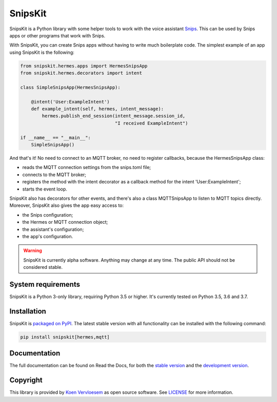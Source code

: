 ########
SnipsKit
########

.. image:: https://api.travis-ci.com/koenvervloesem/snipskit.svg?branch=master
   :target: https://travis-ci.com/koenvervloesem/snipskit
   :alt: Build status

.. image:: https://api.codeclimate.com/v1/badges/46806611ac7c0e5c1613/maintainability
   :target: https://codeclimate.com/github/koenvervloesem/snipskit/maintainability
   :alt: Maintainability

.. image:: https://api.codeclimate.com/v1/badges/46806611ac7c0e5c1613/test_coverage
   :target: https://codeclimate.com/github/koenvervloesem/snipskit/test_coverage
   :alt: Test coverage

.. image:: https://api.codacy.com/project/badge/Grade/10e65e471a044d2e9ea0b171626a3333
   :target: https://www.codacy.com/app/koenvervloesem/snipskit
   :alt: Code quality

.. image:: https://readthedocs.org/projects/snipskit/badge/?version=latest
   :target: https://snipskit.readthedocs.io/en/latest/?badge=latest
   :alt: Documentation status

.. image:: https://img.shields.io/pypi/v/snipskit.svg
   :target: https://pypi.python.org/pypi/snipskit
   :alt: PyPI package version

.. image:: https://img.shields.io/pypi/pyversions/snipskit.svg
   :target: https://pypi.python.org/pypi/snipskit
   :alt: Supported Python versions

.. image:: https://img.shields.io/github/license/koenvervloesem/snipskit.svg
   :target: https://github.com/koenvervloesem/snipskit/blob/master/LICENSE
   :alt: License

.. inclusion-marker-start-intro

SnipsKit is a Python library with some helper tools to work with the voice assistant Snips_. This can be used by Snips apps or other programs that work with Snips.

.. _Snips: https://snips.ai/

With SnipsKit, you can create Snips apps without having to write much boilerplate code. The simplest example of an app using SnipsKit is the following:

.. code-block:: python

    from snipskit.hermes.apps import HermesSnipsApp
    from snipskit.hermes.decorators import intent

    class SimpleSnipsApp(HermesSnipsApp):

        @intent('User:ExampleIntent')
        def example_intent(self, hermes, intent_message):
            hermes.publish_end_session(intent_message.session_id,
                                       "I received ExampleIntent")

    if __name__ == "__main__":
        SimpleSnipsApp()

.. end-code-block

And that's it! No need to connect to an MQTT broker, no need to register callbacks, because the HermesSnipsApp class:

- reads the MQTT connection settings from the snips.toml file;
- connects to the MQTT broker;
- registers the method with the intent decorator as a callback method for the intent 'User:ExampleIntent';
- starts the event loop.

SnipsKit also has decorators for other events, and there's also a class MQTTSnipsApp to listen to MQTT topics directly. Moreover, SnipsKit also gives the app easy access to:

- the Snips configuration;
- the Hermes or MQTT connection object;
- the assistant's configuration;
- the app's configuration.

.. warning:: SnipsKit is currently alpha software. Anything may change at any time. The public API should not be considered stable.

.. inclusion-marker-end-intro

*******************
System requirements
*******************

.. inclusion-marker-start-requirements

SnipsKit is a Python 3-only library, requiring Python 3.5 or higher. It's currently tested on Python 3.5, 3.6 and 3.7.

.. inclusion-marker-end-requirements

************
Installation
************

.. inclusion-marker-start-installation

SnipsKit is `packaged on PyPI`_. The latest stable version with all functionality can be installed with the following command:

.. _`packaged on PyPI`: https://pypi.org/project/snipskit/

.. code-block:: sh

    pip install snipskit[hermes,mqtt]

.. inclusion-marker-end-installation

*************
Documentation
*************

The full documentation can be found on Read the Docs, for both the `stable version`_ and the `development version`_.

.. _`stable version`: https://snipskit.readthedocs.io/en/stable/
.. _`development version`: https://snipskit.readthedocs.io/en/latest/

*********
Copyright
*********

This library is provided by `Koen Vervloesem`_ as open source software. See LICENSE_ for more information.

.. _`Koen Vervloesem`: mailto:koen@vervloesem.eu

.. _LICENSE: LICENSE
